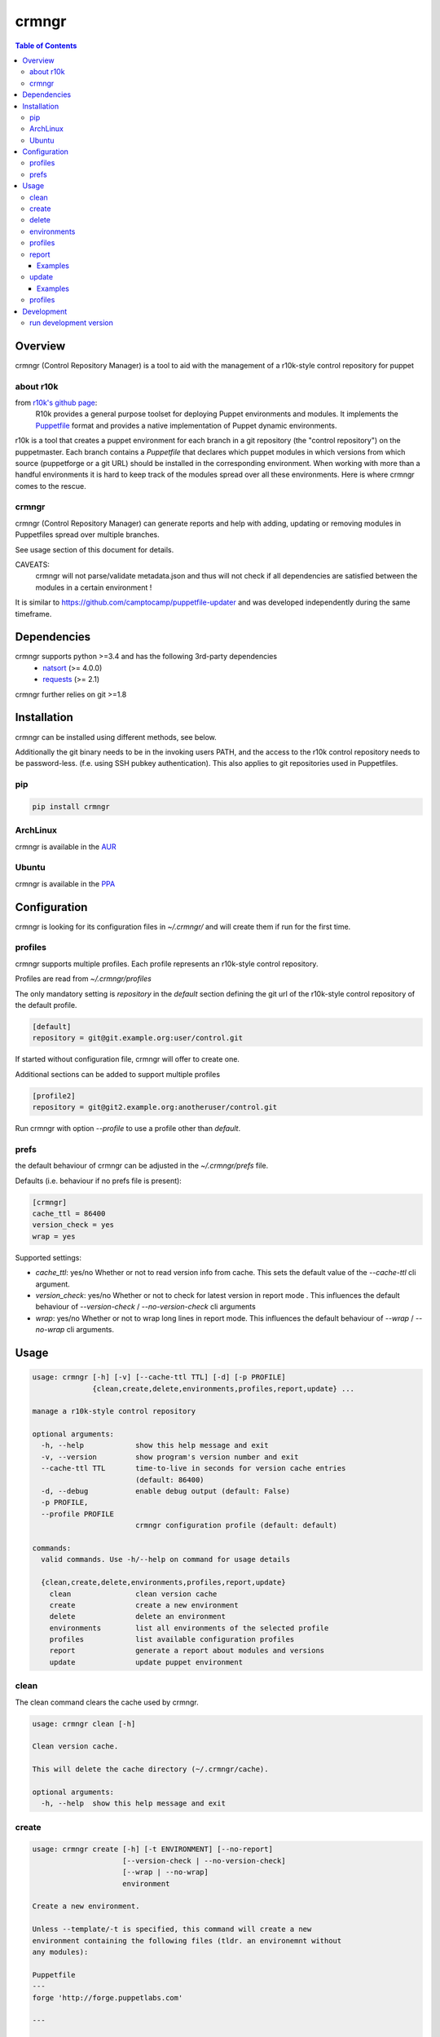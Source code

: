 ######
crmngr
######

.. contents:: Table of Contents


********
Overview
********

crmngr (Control Repository Manager) is a tool to aid with the management of a
r10k-style control repository for puppet

about r10k
==========

from `r10k's github page <https://github.com/puppetlabs/r10k>`_:
    R10k provides a general purpose toolset for deploying Puppet environments
    and modules. It implements the `Puppetfile`_ format and provides a native
    implementation of Puppet dynamic environments.

r10k is a tool that creates a puppet environment for each branch in a git
repository (the "control repository") on the puppetmaster. Each branch contains
a `Puppetfile` that declares which puppet modules in which versions from which
source (puppetforge or a git URL) should be installed in the corresponding
environment.
When working with more than a handful environments it is hard to keep track of
the modules spread over all these environments. Here is where crmngr comes to
the rescue.

crmngr
======

crmngr (Control Repository Manager) can generate reports and help with adding,
updating or removing modules in Puppetfiles spread over multiple branches.

See usage section of this document for details.

CAVEATS:
    crmngr will not parse/validate metadata.json and thus will not check if all
    dependencies are satisfied between the modules in a certain environment !

It is similar to https://github.com/camptocamp/puppetfile-updater and was
developed independently during the same timeframe.


************
Dependencies
************

crmngr supports python >=3.4 and has the following 3rd-party dependencies
 - `natsort <https://pypi.python.org/pypi/natsort>`_ (>= 4.0.0)
 - `requests <https://pypi.python.org/pypi/requests>`_ (>= 2.1)

crmngr further relies on git >=1.8


************
Installation
************

crmngr can be installed using different methods, see below.

Additionally the git binary needs to be in the invoking users PATH, and the
access to the r10k control repository needs to be password-less. (f.e. using
SSH pubkey authentication). This also applies to git repositories used in
Puppetfiles.


pip
===

.. code-block:: text

    pip install crmngr


ArchLinux
=========

crmngr is available in the `AUR`_


Ubuntu
======
crmngr is available in the `PPA`_


*************
Configuration
*************

crmngr is looking for its configuration files in `~/.crmngr/` and will create
them if run for the first time.

profiles
========

crmngr supports multiple profiles. Each profile represents an r10k-style control
repository.

Profiles are read from `~/.crmngr/profiles`

The only mandatory setting is `repository` in the `default` section defining the
git url of the r10k-style control repository of the default profile.

.. code-block:: ini

    [default]
    repository = git@git.example.org:user/control.git

If started without configuration file, crmngr will offer to create one.

Additional sections can be added to support multiple profiles

.. code-block:: ini

    [profile2]
    repository = git@git2.example.org:anotheruser/control.git

Run crmngr with option `--profile` to use a profile other than `default`.


prefs
=====

the default behaviour of crmngr can be adjusted in the `~/.crmngr/prefs` file.

Defaults (i.e. behaviour if no prefs file is present):

.. code-block:: ini

    [crmngr]
    cache_ttl = 86400
    version_check = yes
    wrap = yes

Supported settings:

* *cache_ttl*: yes/no
  Whether or not to read version info from cache. This sets the default value
  of the `--cache-ttl` cli argument.

* *version_check*: yes/no
  Whether or not to check for latest version in report mode . This influences
  the default behaviour of `--version-check` / `--no-version-check` cli
  arguments

* *wrap*: yes/no
  Whether or not to wrap long lines in report mode. This influences the
  default behaviour of `--wrap` / `--no-wrap` cli arguments.


*****
Usage
*****

.. code-block:: text

    usage: crmngr [-h] [-v] [--cache-ttl TTL] [-d] [-p PROFILE]
                  {clean,create,delete,environments,profiles,report,update} ...

    manage a r10k-style control repository

    optional arguments:
      -h, --help            show this help message and exit
      -v, --version         show program's version number and exit
      --cache-ttl TTL       time-to-live in seconds for version cache entries
                            (default: 86400)
      -d, --debug           enable debug output (default: False)
      -p PROFILE,
      --profile PROFILE
                            crmngr configuration profile (default: default)

    commands:
      valid commands. Use -h/--help on command for usage details

      {clean,create,delete,environments,profiles,report,update}
        clean               clean version cache
        create              create a new environment
        delete              delete an environment
        environments        list all environments of the selected profile
        profiles            list available configuration profiles
        report              generate a report about modules and versions
        update              update puppet environment


clean
=====

The clean command clears the cache used by crmngr.

.. code-block:: text

    usage: crmngr clean [-h]

    Clean version cache.

    This will delete the cache directory (~/.crmngr/cache).

    optional arguments:
      -h, --help  show this help message and exit


create
======

.. code-block:: text

    usage: crmngr create [-h] [-t ENVIRONMENT] [--no-report]
                         [--version-check | --no-version-check]
                         [--wrap | --no-wrap]
                         environment

    Create a new environment.

    Unless --template/-t is specified, this command will create a new
    environment containing the following files (tldr. an environemnt without
    any modules):

    Puppetfile
    ---
    forge 'http://forge.puppetlabs.com'

    ---

    manifests/site.pp
    ---
    hiera_include('classes')
    ---

    If --template/-t is specified, the command will clone the existing
    ENVIRONMENT including all files and directories it contains.

    positional arguments:
      environment           name of the new environment

    optional arguments:
      -h, --help            show this help message and exit
      -t ENVIRONMENT, --template ENVIRONMENT
                            name of an existing environment to clone the new
                            environment from

    report options:
      --no-report           disable printing a report for the new
                            environment (default: False)
      --version-check       enable check for latest version (forge modules)
                            or latest git tag (git modules). (default: True)
      --no-version-check    disable check for latest version (forge modules)
                            or latest git tag (git modules). (default:
                            False)
      --wrap                enable wrapping of long lines. (default: True)
      --no-wrap             disable wrapping long lines. (default: False)


delete
======

.. code-block:: text

    usage: crmngr delete [-h] environment

    Delete an environment.

    The command will ask for confirmation.

    positional arguments:
      environment  name of the environment to delete

    optional arguments:
      -h, --help   show this help message and exit


environments
============

.. code-block:: text

    usage: crmngr environments [-h]

    List all environments in the control-repository of the currently
    selected profile.

    optional arguments:
      -h, --help  show this help message and exit


profiles
========

.. code-block:: text

    usage: crmngr profiles [-h]

    List all available configuration profiles.

    To add a new configuration profile, open ~/.crmngr/profiles and add a
    new section:

    [new_profile_name]
    repository = control-repo-url

    Ensure there is always a default section!

    optional arguments:
      -h, --help  show this help message and exit


report
======

The report command is used to generate reports about module versions used in
the various branches of a control repository.

The report is aggregated by module, listing all module version, which branch
they use and what would be the latest installable version. (Version for
forge.puppetlabs.com modules, Tag for modules installed from git)

**NOTE**:
    The report command will output colorized text. When using a pager,
    make sure the pager understands these colors. For less use option -r:

    .. code-block:: text

        crmngr report | less -r

        # or if the output shall be preserved in a file
        crmngr report > report.out
        less -r report.out

        # or if you want to strip color codes all together
        crmngr report | perl -pe 's/\e\[?.*?[\@-~]//g'


.. code-block:: text

    usage: crmngr report [-h] [-e [PATTERN [PATTERN ...]]]
                         [-m [MODULES [MODULES ...]]] [-c]
                         [--version-check | --no-version-check]
                         [--wrap | --no-wrap]

    Generate a report about modules and versions deployed in the puppet
    environments.

    optional arguments:
      -h, --help            show this help message and exit

    filter options:
      -e [PATTERN [PATTERN ...]],
      --env [PATTERN [PATTERN ...]],
      --environment [PATTERN [PATTERN ...]],
      --environments [PATTERN [PATTERN ...]]
                            only report modules in environments matching any
                            PATTERN. If the first supplied PATTERN is !, only
                            report modules in environments NOT matching any
                            PATTERN. PATTERN is a case-sensitive glob(7)-style
                            pattern.
      -m [MODULES [MODULES ...]],
      --mod [MODULES [MODULES ...]],
      --module [MODULES [MODULES ...]],
      --modules [MODULES [MODULES ...]]
                            only report modules matching any PATTERN. If the
                            first supplied PATTERN is !, only report modules NOT
                            matching any PATTERN. PATTERN is a case-sensitive
                            glob(7)-style pattern.

    display options:
      -c, --compare         compare mode will only show modules that differ
                            between environments.
      --version-check       disable check for latest version (forge modules) or
                            latest git tag (git modules). The information is
                            cached for subsequent runs. (default: True)
      --no-version-check    disable check for latest version (forge modules) or
                            latest git tag (git modules). (default: False)
      --wrap                enable wrapping of long lines. (default: True)
      --no-wrap             disable wrapping of long lines. (default: False)

Examples
--------

Gather a report of all module versions, in all branches:

.. code-block:: text

    crmngr report


Gather a report of all modules in branches ending with Production:

.. code-block:: text

    crmngr report --environments "*Production"


Gather a report of all modules that contain profile in their name:

.. code-block:: text

    crmngr report --modules "*profile*"


Gather a report of modules apache, php and mysql in environments starting with
Cust:

.. code-block:: text

    crmngr report --environments "Cust*" --modules apache php mysql

Gather a report of all modules in environments CustProd, CustStage and CustDev.
Only show the differences.

.. code-block:: text

    crmngr report --environments CustProd CustStage CustDev --compare

update
======

The update command updates, adds or removes modules from environments.

The update command will display a diff for every affected environment and will
ask you to confirm the changes.

**NOTE**:
    The author part of a module name is *only* used to find the correct module
    on forge. If you run update on --module puppetlabs/stdlib, this will also
    affect all other stdlib modules that might be in a environment (i.e.
    otherauthor/stdlib or stdlib installed from git will be replaced by
    puppetlabs/stdlib).


.. code-block:: text



    usage: crmngr update [-h] [-e [PATTERN [PATTERN ...]]]
                         [-m [PATTERN [PATTERN ...]]] [--add] [--remove]
                         [-r ENVIRONMENT] [-n | --non-interactive]
                         [--forge | --git [URL]] [--version [FORGE_VERSION] |
                         --tag [GIT_TAG] | --commit GIT_COMMIT | --branch
                         GIT_BRANCH]

    Update puppet environment.

    This command allows to update module version, and addition or removal of
    puppet modules in one or more environment.

    If the update command is run without update or version options all modules
    matching the filter options will be updated to the latest available version.
    (forge version for forge module, git tag (if available) or HEAD for git
    modules).

    optional arguments:
      -h, --help            show this help message and exit

    filter options:
      -e [PATTERN [PATTERN ...]],
      --env [PATTERN [PATTERN ...]],
      --environment [PATTERN [PATTERN ...]],
      --environments [PATTERN [PATTERN ...]]
                            only update modules in environments matching any
                            PATTERN. If the first supplied PATTERN is !, only
                            update modules in environments NOT matching any
                            PATTERN. PATTERN is a case-sensitive glob(7)-style
                            pattern.
      -m [PATTERN [PATTERN ...]],
      --mod [PATTERN [PATTERN ...]],
      --module [PATTERN [PATTERN ...]],
      --modules [PATTERN [PATTERN ...]]
                            only update modules matching any PATTERN. If the
                            first supplied PATTERN is !, only update modules NOT
                            matching any PATTERN. PATTERN is a case-sensitive
                            glob(7)-style pattern unless a version option is
                            specified. If a version option is specified, PATTERN
                            needs to be a single module name. If updating a
                            forge module (--forge) this needs to be in
                            author/module format.

    update options:
      --add                 add modules (-m) if not already in environment.
                            Default behaviour is to only update modules (-m) in
                            environments they are already deployed in.
      --remove              remove module from Puppetfile. version options
                            (--version, --tag, --commit, --branch) are
                            irrelevant. All modules matching a module filter
                            pattern (-m) will be removed. This also applies if a
                            module pattern includes an author (forge module).
                            Only the module name is relevant.
      -r ENVIRONMENT, --reference ENVIRONMENT
                            use ENVIRONMENT as reference. All modules will be
                            updated to the version deployed in the reference
                            ENVIRONMENT. If combined with --add, modules not yet
                            in the environments (-e) are added. If combined with
                            --remove, modules not in reference will be removed
                            from the environments (-e).

    interactivity options:
      -n, --dry-run, --diff-only
                            display diffs of what would be changed
      --non-interactive     in non-interactive mode, crmngr will neither ask for
                            confirmation before commit or push, nor will it show
                            diffs of what will be changed. Use with care!

    version options:
      these options are only applicable if operating on a single module.

      --forge               source module from puppet forge.
      --git [URL]           source module from git URL. If specified without URL
                            the existing URL will be used. URL is mandatory if
                            invoked with --add.
      --version [FORGE_VERSION]
                            pin module to forge version. If parameter is
                            specified without VERSION, latest available version
                            from forge will be used instead
      --tag [GIT_TAG]       pin a module to a git tag. If parameter is specified
                            without TAG, latest tag available in git repository
                            is used instead
      --commit GIT_COMMIT   pin module to a git commit
      --branch GIT_BRANCH   pin module to a git branch


Examples
--------

Sanitize Puppetfiles of all branches:

.. code-block:: text

    crmngr update


Update stdlib module in all branches to latest forge version.


.. code-block:: text

    crmngr update --module puppetlabs/stdlib --forge --version


Update stdlib module in all branches to latest forge version. Additionally add
the module to branches that currently lack the stdlib module

.. code-block:: text

    crmngr update --module puppetlabs/stdlib --forge --version --add


Remove icinga modules from control repository branches that end with Vagrant.

.. code-block:: text

    crmngr update --remove --module icinga --environments "*Vagrant"


Update apache module to git branch 2.0.x in control repository branch Devel

.. code-block:: text

    crmngr update --environments Devel \
                  --module apache \
                  --git git@github.com:puppetlabs/puppetlabs-apache.git \
                  --branch 2.0.x


profiles
========

The profile command lists available configuration profiles.

.. code-block:: bash

    usage: crmngr profiles


***********
Development
***********

run development version
=======================

.. code-block:: bash

    git clone https://github.com/vshn/crmngr crmngr-project
    cd crmngr-project
    python -m venv pyvenv
    . pyvenv/bin/activate
    pip install -r requirements.txt

    python -m crmngr



.. _AUR: https://aur.archlinux.org/packages/crmngr/
.. _PPA: https://launchpad.net/~vshn/+archive/ubuntu/crmngr
.. _github-r10k: https://github.com/puppetlabs/r10k
.. _Puppetfile:
  https://github.com/puppetlabs/r10k/blob/master/doc/puppetfile.mkd
